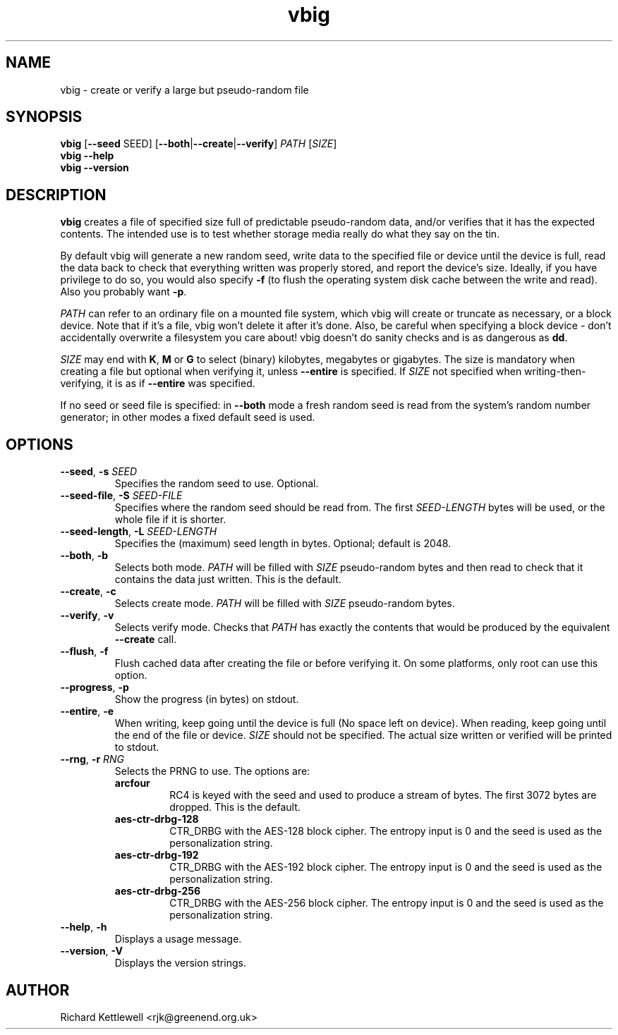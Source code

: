 \"
\" This file is part of vbig.
\" Copyright (C) 2011, 2013-2015 Richard Kettlewell
\" Copyright (C) 2013 Ian Jackson
\"
\" This program is free software: you can redistribute it and/or modify
\" it under the terms of the GNU General Public License as published by
\" the Free Software Foundation, either version 3 of the License, or
\" (at your option) any later version.
\"
\" This program is distributed in the hope that it will be useful,
\" but WITHOUT ANY WARRANTY; without even the implied warranty of
\" MERCHANTABILITY or FITNESS FOR A PARTICULAR PURPOSE.  See the
\" GNU General Public License for more details.
\"
\" You should have received a copy of the GNU General Public License
\" along with this program.  If not, see <http://www.gnu.org/licenses/>.
\"
.TH vbig 1
.SH NAME
vbig \- create or verify a large but pseudo-random file
.SH SYNOPSIS
\fBvbig \fR[\fB--seed \fRSEED\fR] [\fB--both\fR|\fB--create\fR|\fB--verify\fR] \fIPATH \fR[\fISIZE\fR]
.br
\fBvbig \-\-help
.br
\fBvbig \-\-version
.SH DESCRIPTION
\fBvbig\fR creates a file of specified size full of predictable
pseudo-random data, and/or verifies that it has the expected contents.
The intended use is to test whether storage media really do what they
say on the tin.
.PP
By default vbig will generate a new random seed, write data to the
specified file or device until the device is full, read the data back
to check that everything written was properly stored, and report
the device's size.  Ideally, if you have privilege to do so, you
would also specify \fB-f\fR (to flush the operating system disk
cache between the write and read).  Also you probably want \fB-p\fR.
.PP
\fIPATH\fR can refer to an ordinary file on a mounted file system,
which vbig will create or truncate as necessary, or a block device.
Note that if it's a file, vbig won't delete it after it's done.  Also,
be careful when specifying a block device - don't accidentally
overwrite a filesystem you care about!  vbig doesn't do sanity checks
and is as dangerous as \fBdd\fR.
.PP
\fISIZE\fR may end with \fBK\fR, \fBM\fR or \fBG\fR to select (binary)
kilobytes, megabytes or gigabytes.
The size is mandatory when creating a file but optional when verifying
it, unless \fB\-\-entire\fR is specified.  If \fISIZE\fR not specified when
writing-then-verifying, it is as if \fB\-\-entire\fR was specified.
.PP
If no seed or seed file is specified:
in \fB--both\fR mode a fresh random seed is read from the system's
random number generator; in other modes a fixed default seed is used.
.SH OPTIONS
.TP
.B --seed\fR, \fB-s \fISEED
Specifies the random seed to use.
Optional.
.TP
.B --seed-file\fR, \fB-S \fISEED-FILE
Specifies where the random seed should be read from.  The
first \fISEED-LENGTH\fR bytes will be used, or the whole file
if it is shorter.
.TP
.B --seed-length\fR, \fB-L \fISEED-LENGTH
Specifies the (maximum) seed length in bytes.
Optional; default is 2048.
.TP
.B --both\fR, \fB-b
Selects both mode.
\fIPATH\fR will be filled with \fISIZE\fR pseudo-random bytes and
then read to check that it contains the data just written.
This is the default.
.TP
.B --create\fR, \fB-c
Selects create mode.
\fIPATH\fR will be filled with \fISIZE\fR pseudo-random bytes.
.TP
.B --verify\fR, \fB-v
Selects verify mode.
Checks that \fIPATH\fR has exactly the contents that would be produced
by the equivalent \fB--create\fR call.
.TP
.B --flush\fR, \fB-f
Flush cached data after creating the file or before verifying it.
On some platforms, only root can use this option.
.TP
.B --progress\fR, \fB-p
Show the progress (in bytes) on stdout.
.TP
.B --entire\fR, \fB-e
When writing, keep going until the device is full (No space left
on device).  When reading, keep going until the end of the file
or device.  \fISIZE\fR should not be specified.  The actual size
written or verified will be printed to stdout.
.TP
.B --rng\fR, \fB-r \fIRNG
Selects the PRNG to use.
The options are:
.RS
.TP
.B arcfour
RC4 is keyed with the seed and used to produce a stream of bytes.
The first 3072 bytes are dropped.
This is the default.
.TP
.B aes-ctr-drbg-128
CTR_DRBG with the AES-128 block cipher.
The entropy input is 0 and the seed is used as the personalization string.
.TP
.B aes-ctr-drbg-192
CTR_DRBG with the AES-192 block cipher.
The entropy input is 0 and the seed is used as the personalization string.
.TP
.B aes-ctr-drbg-256
CTR_DRBG with the AES-256 block cipher.
The entropy input is 0 and the seed is used as the personalization string.
.RE
.TP
.B --help\fR, \fB-h
Displays a usage message.
.TP
.B --version\fR, \fB-V
Displays the version strings.
.SH AUTHOR
Richard Kettlewell <rjk@greenend.org.uk>
